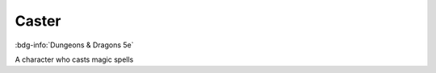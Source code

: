 .. _sys_dnd5_caster:

Caster
######

:bdg-info:`Dungeons & Dragons 5e`

A character who casts magic spells




